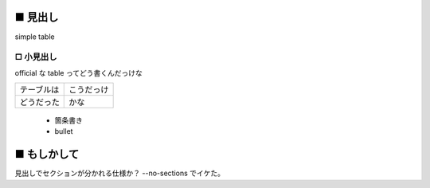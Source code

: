 ■ 見出し
=========

simple table


□ 小見出し
-----------

official な table ってどう書くんだっけな

==========  ==========
テーブルは  こうだっけ
----------  ----------
どうだった  かな
==========  ==========

 * 箇条書き
 * bullet

■ もしかして
=============

見出しでセクションが分かれる仕様か？  --no-sections でイケた。
